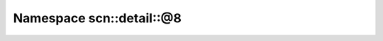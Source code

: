 
.. _namespace_scn__detail__@8:

Namespace scn::detail::@8
=========================


.. contents:: Contents
   :local:
   :backlinks: none



